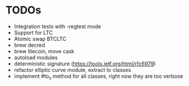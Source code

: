 * TODOs
  * Integration tests with -regtest mode
  * Support for LTC
  * Atomic swap BTCLTC
  * brew decred
  * brew litecoin, move cask
  * autoload modules
  * deterministic signature (https://tools.ietf.org/html/rfc6979)
  * refactor elliptic curve module, extract to classes
  * implement #to_s method for all classes, right now they are too verbose
